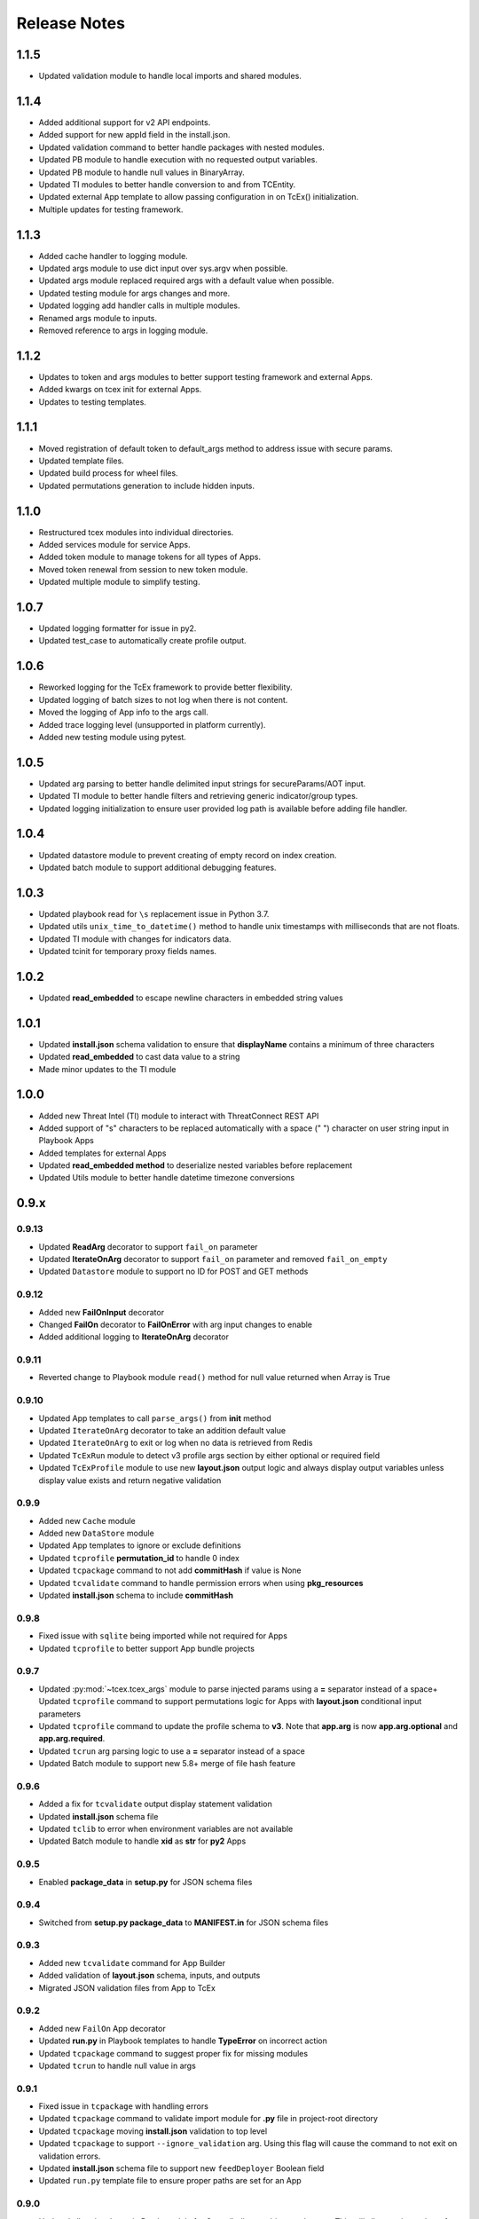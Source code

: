 .. _release_notes:

Release Notes
#############

1.1.5
=====
+ Updated validation module to handle local imports and shared modules.

1.1.4
=====
+ Added additional support for v2 API endpoints.
+ Added support for new appId field in the install.json.
+ Updated validation command to better handle packages with nested modules.
+ Updated PB module to handle execution with no requested output variables.
+ Updated PB module to handle null values in BinaryArray.
+ Updated TI modules to better handle conversion to and from TCEntity.
+ Updated external App template to allow passing configuration in on TcEx() initialization.
+ Multiple updates for testing framework.

1.1.3
=====
+ Added cache handler to logging module.
+ Updated args module to use dict input over sys.argv when possible.
+ Updated args module replaced required args with a default value when possible.
+ Updated testing module for args changes and more.
+ Updated logging add handler calls in multiple modules.
+ Renamed args module to inputs.
+ Removed reference to args in logging module.

1.1.2
=====
+ Updates to token and args modules to better support testing framework and external Apps.
+ Added kwargs on tcex init for external Apps.
+ Updates to testing templates.

1.1.1
=====
+ Moved registration of default token to default_args method to address issue with secure params.
+ Updated template files.
+ Updated build process for wheel files.
+ Updated permutations generation to include hidden inputs.

1.1.0
=====
+ Restructured tcex modules into individual directories.
+ Added services module for service Apps.
+ Added token module to manage tokens for all types of Apps.
+ Moved token renewal from session to new token module.
+ Updated multiple module to simplify testing.

1.0.7
=====
+ Updated logging formatter for issue in py2.
+ Updated test_case to automatically create profile output.

1.0.6
=====
+ Reworked logging for the TcEx framework to provide better flexibility.
+ Updated logging of batch sizes to not log when there is not content.
+ Moved the logging of App info to the args call.
+ Added trace logging level (unsupported in platform currently).
+ Added new testing module using pytest.

1.0.5
=====
+ Updated arg parsing to better handle delimited input strings for secureParams/AOT input.
+ Updated TI module to better handle filters and retrieving generic indicator/group types.
+ Updated logging initialization to ensure user provided log path is available before adding file handler.

1.0.4
=====
+ Updated datastore module to prevent creating of empty record on index creation.
+ Updated batch module to support additional debugging features.

1.0.3
=====
+ Updated playbook read for ``\s`` replacement issue in Python 3.7.
+ Updated utils ``unix_time_to_datetime()`` method to handle unix timestamps with milliseconds that are not floats.
+ Updated TI module with changes for indicators data.
+ Updated tcinit for temporary proxy fields names.

1.0.2
=====
+ Updated **read_embedded** to escape newline characters in embedded string values

1.0.1
=====
+ Updated **install.json** schema validation to ensure that **displayName** contains a minimum of three characters
+ Updated **read_embedded** to cast data value to a string
+ Made minor updates to the TI module

1.0.0
=====
+ Added new Threat Intel (TI) module to interact with ThreatConnect REST API
+ Added support of "\s" characters to be replaced automatically with a space (" ") character on user string input in Playbook Apps
+ Added templates for external Apps
+ Updated **read_embedded method** to deserialize nested variables before replacement
+ Updated Utils module to better handle datetime timezone conversions

0.9.x
=====

0.9.13
------
+ Updated **ReadArg** decorator to support ``fail_on`` parameter
+ Updated **IterateOnArg** decorator to support ``fail_on`` parameter and removed ``fail_on_empty``
+ Updated ``Datastore`` module to support no ID for POST and GET methods

0.9.12
------
+ Added new **FailOnInput** decorator
+ Changed **FailOn** decorator to **FailOnError** with arg input changes to enable
+ Added additional logging to **IterateOnArg** decorator

0.9.11
------
+ Reverted change to Playbook module ``read()`` method for null value returned when Array is True

0.9.10
------
+ Updated App templates to call ``parse_args()`` from **init** method
+ Updated ``IterateOnArg`` decorator to take an addition default value
+ Updated ``IterateOnArg`` to exit or log when no data is retrieved from Redis
+ Updated ``TcExRun`` module to detect v3 profile args section by either optional or required field
+ Updated ``TcExProfile`` module to use new **layout.json** output logic and always display output variables unless display value exists and return negative validation

0.9.9
-----
+ Added new ``Cache`` module
+ Added new ``DataStore`` module
+ Updated App templates to ignore or exclude definitions
+ Updated ``tcprofile`` **permutation_id** to handle 0 index
+ Updated ``tcpackage`` command to not add **commitHash** if value is None
+ Updated ``tcvalidate`` command to handle permission errors when using **pkg_resources**
+ Updated **install.json** schema to include **commitHash**

0.9.8
-----
+ Fixed issue with ``sqlite`` being imported while not required for Apps
+ Updated ``tcprofile`` to better support App bundle projects

0.9.7
-----
+ Updated :py:mod:`~tcex.tcex_args` module to parse injected params using a **=** separator instead of a space+ Updated ``tcprofile`` command to support permutations logic for Apps with **layout.json** conditional input parameters
+ Updated ``tcprofile`` command to update the profile schema to **v3**. Note that **app.arg** is now **app.arg.optional** and **app.arg.required**.
+ Updated ``tcrun`` arg parsing logic to use a **=** separator instead of a space
+ Updated Batch module to support new 5.8+ merge of file hash feature

0.9.6
-----
+ Added a fix for ``tcvalidate`` output display statement validation
+ Updated **install.json** schema file
+ Updated ``tclib`` to error when environment variables are not available
+ Updated Batch module to handle **xid** as **str** for **py2** Apps

0.9.5
-----
+ Enabled **package_data** in **setup.py** for JSON schema files

0.9.4
-----
+ Switched from **setup.py package_data** to **MANIFEST.in** for JSON schema files

0.9.3
-----
+ Added new ``tcvalidate`` command for App Builder
+ Added validation of **layout.json** schema, inputs, and outputs
+ Migrated JSON validation files from App to TcEx

0.9.2
-----
+ Added new ``FailOn`` App decorator
+ Updated **run.py** in Playbook templates to handle **TypeError** on incorrect action
+ Updated ``tcpackage`` command to suggest proper fix for missing modules
+ Updated ``tcrun`` to handle null value in args

0.9.1
-----
+ Fixed issue in ``tcpackage`` with handling errors
+ Updated ``tcpackage`` command to validate import module for **.py** file in project-root directory
+ Updated ``tcpackage`` moving **install.json** validation to top level
+ Updated ``tcpackage`` to support ``--ignore_validation`` arg. Using this flag will cause the command to not exit on validation errors.
+ Updated **install.json** schema file to support new ``feedDeployer`` Boolean field
+ Updated ``run.py`` template file to ensure proper paths are set for an App

0.9.0
-----
+ Updated all optional args in Batch module for Group/Indicator objects to kwargs. This will allow easier updates for new values in the future.
+ Updated the decode arg on the read Binary/BinaryArray methods to be False by default. When set to True, the ``read()`` method cannot be used in some use cases.
+ Updated the Group and Indicator object in the Batch module to only produce random and unique xids when an xid is not provided.  These objects will no longer produce a unique and reproducible xid.
+ Added new App templates and updated templates with new files and content
+ Added :py:mod:`~tcex.tcex_args` module to include all args related methods from the :py:mod:`~tcex.tcex` module
+ Updated :py:meth:`~tcex.tcex.TcEx.request` method to include proxy settings
+ Updated ``tcprofile`` to include an epilog with command instructions on environment setup **(> tcprofile -h)**
+ Updated ``tcprofile`` to split the args section to support "default" args and "app" args
+ Updated ``tcinit`` to support templates instead of types
+ Updated ``tcinit`` to include an epilog with template definitions **(> tcinit -h)**
+ Updated ``tcinit`` to download additional files required for building Apps
+ Updated ``tcrun`` to support update args schema in profiles
+ Removed ``tcex.jobs()`` module
+ Removed ``tcex.request_external()`` method
+ Removed ``tcex.authorization()`` method
+ Removed ``tcex.authorization_hmac()`` method
+ Removed ``tcex._authorization_token_renew()`` method
+ Updated **all** code to standard formatting and structure
+ Updated and restructured Documents

0.8.x
=====

0.8.27
------
+ Added decorator to provide common methods for Playbook Apps.
+ Added logic to ``tcpackage`` to do basic syntax validation of ``.py`` and ``.json`` files
+ Added :py:meth:`~tcex.tcex_playbook.TcExPlaybook.add_output` and :py:meth:`~tcex.tcex_playbook.TcExPlaybook.write_output` methods to provide an alternative way to write Playbook output data
+ Added access to resolved args
+ Updated ``tclib`` logic for **lib_latest** symbolic link

0.8.26
------
+ Updated ``tcinit`` to include **migration** as an action to help convert non-App Builder compliant Apps
+ Updated Utils module for additional method to determine local timezone
+ Updated Utils module to output correct **total_weeks** value

0.8.25
------
+ Updated ``tcinit`` command CLI option ``--upgrade`` to download additional files
+ Updated ``tcrun`` command to use **dockerImage** parameter from **install.json** or profile
+ Updated ``tcrun`` command to support new **autoclear** value in profile
+ Updated ``tclib`` to create a symbolic link to the latest Python lib directory
+ Updated ``tcpackage`` command to add **commitHash** value to **install.json**
+ Updated :py:mod:`~tcex.tcex` module to log **commitHash** value
+ Updated the ``.gitignore`` file for App templates

0.8.24
------
+ Fixed GH issue #(60)
+ Updated App templates.  Added **tc_action** logic to handle launching **action** methods in the App class
+ Added ``--docker`` flag to ``tcrun`` command to launch App in docker container

0.8.23
------
+ Updated Batch module to handle Attribute values of False
+ Added ``read_array`` method to Playbook module
+ Updated App templates to include **start** and **done** methods
+ Update **tcprofile** to create the **tcex.d** directory automatically

0.8.22
------
+ Removed ``__slots__`` on Batch module due to issues with Python 2
+ Updated **tcinit** and corresponding App templates

0.8.21
------
+ Added PDF method to Resource module for supported Group types
+ Added **task_id** method for Task class
+ Added **date_added** property to Indicator and Groups objects
+ Added **last_modified** property to Indicator objects
+ Updated **tcrun** for handling Binary/BinaryArray validation

0.8.20
------
+ Fixed deletion in Batch module for TC instances < 5.7

0.8.19
------
+ Removed **app.lock** logic
+ Updated **file_content** logic for Documents and Reports
+ Added ``add_file()`` method for batch Group objects
+ Added **playbook_triggers_enabled** parameter to Batch module (requires ThreatConnect 5.7)

0.8.18
------
+ Made minor change to batch poll
+ Updated Batch module ``close()`` method to check for xids-saved file existence before deletion

0.8.17
------
+ Added **app.lock** file to temp directory to ensure single execution

0.8.16
------
+ Removed debugging flag from Batch module and replaced with logic to control debug externally
+ Updated batch-poll method logic to poll more frequently
+ Update Resource module to allow the addition of a body when reading from the datastore

0.8.15
------
+ Added signal handler to tcex to gracefully handle interrupts
+ Added new ``tcinit`` command to download files required for a new App or update files in an existing App
+ Updated batch-poll method to automatically calculate poll interval. **REMOVED** interval-method parameter
+ Updated Batch module to raise error on batch-status poll timeout
+ Updated **__main__.py** to version 1.0.2
+ Moved and added supporting file to **app_init** directory

0.8.14
------
+ Added :py:meth:`~tcex.tcex_batch_v2.TcExBatch.close` method to allow cleanup of temp files when batch job is done
+ Added global overrides for **halt_on_error** in Batch module
+ Fixed issue with token renewal not failing properly on error
+ Updated logging method to ensure all messages are logged to file
+ Updated logging method to skip API logging during token renewal
+ Changed tcrun to not use shell on Windows systems

0.8.13
------
+ Updated Batch module to use Submit Job/Submit Data for deletes
+ Replaced **tcex_develop** arg with branch arg for tclib command
+ Added :py:meth:`~tcex.tcex_batch_v2.TcExBatch.generate_xid` method to help generate a unique and/or reproducible xid
+ Added default value for Email score in Batch module

0.8.12
------
+ Added active property to Indicator type objects
+ Updated :py:meth:`~tcex.tcex_batch_v2.TcExBatch.save` method be best effort
+ Updated :py:meth:`~tcex.tcex_batch_v2.TcExBatch.submit_file` to handle None value being returned
+ Updated ``attribute()`` methods to handle unique values when using a formatter
+ Fixed issue with **--unmask** arg not working on tcrun command

0.8.11
------
+ Merged AOT feature in prep for 5.7
+ Added :py:meth:`~tcex.tcex.TcEx.install_json` method to load **install.json**, which is used in the injection method to determine the structure on the param values
+ Added :py:meth:`~tcex.tcex_batch_v2.TcExBatch.save` method to save batch data to disk to reduce memory usage of the App
+ Updated the logic in :py:meth:`~tcex.tcex.TcEx.default_args` method to handle both injecting secureParams and AOT params depending, on selected feature.
+ Updated :py:meth:`~tcex.tcex.TcEx.inject_params` method to be public and generic and to allow params to be injected manually
+ Updated :py:mod:`~tcex.tcex_redis` module to support additional Redis methods required for AOT
+ Updated :py:meth:`~tcex.tcex_playbook.TcExPlaybook.read_binary` and :py:meth:`~tcex.tcex_playbook.TcExPlaybook.read_binary_array` methods to support b64decode and decode params
+ Updated :py:meth:`~tcex.tcex_batch_v2.Report` module to make the Report file name optional for updates in 5.7
+ Updated examples in Documents
+ Fixed validation issues in tcrun

0.8.10
------
+ Updated **submit_create_and_upload** method to clear raw list after submission
+ Rewrote **results_tc** method to handle updates to key/value pairs
+ Updated tcrun to automatically create required directories
+ Updated tclib to support building tcex develop version with **--tcex_develop** CLI flag

0.8.9
------
+ Rewrote tcrun and tcprofile commands
+ Removed tcdata commands
+ Changed logging of unsupported args to only show when App retrieves args
+ Changed **read_binary_array** method to decode Redis data automatically

0.8.8
------
+ Updated :py:meth:`~tcex.tcex.TcEx.exit` methods to treat exit code of 3 as non-failure
+ Updated v2 Batch createAndUpload

0.8.7
------
+ Updated secure params injection to handle pipe-delimited multiple-choice values

0.8.6
------
+ Fixed issue with API logging not working when secure params are enabled
+ Fixed issue with API logging timestamp precision

0.8.5
------
+ Updated tcdata for Playbook variable creation during staging testing data
+ Updated tcex logging for level and removal of stream logger once API logger is initialized

0.8.4
------
+ Updated tcdata to handle binary array
+ Updated tclib command to support environment variables in **tcex.json** file
+ Added initial functionality for v2 Batch **create and upload**

0.8.3
------
+ Updated regex for Playbook variables

0.8.2
------
+ Updated Tcdata module for local testing
+ Updated Batch v2 API

0.8.1
------
+ Updated secureParams loading order
+ Updated :py:mod:`~tcex.tcex_logger` module
+ Updated :py:mod:`~tcex.tcex` module to only import modules when required
+ Moved :py:meth:`~tcex.tcex_utils.TcExUtils.inflect` to the Utils module
+ Updated documents for Metrics, Notifications, and Batch

0.8.0
------
+ Added **tcex.session** to provide access to the ThreatConnect API using Requests' native interface
+ Added :py:mod:`~tcex.tcex_batch_v2` module to replace the Jobs module starting in ThreatConnect 5.6
+ Added msg to :py:meth:`~tcex.tcex.TcEx.exit` methods
+ Changed :py:meth:`~tcex.tcex.TcEx.exit_code` method to a property with a setter
+ Changed :py:meth:`~tcex.tcex.TcEx.request` property to a method
+ Updated multiple methods to use :py:mod:`~tcex.tcex_session` instead of :py:mod:`~tcex.tcex_request`
+ Renamed Logger module to be consistent with other modules
+ Removed second arg from :py:meth:`~tcex.tcex.TcEx.expand_indicators` method
+ Removed owner parameter from :py:mod:`~tcex.tcex_resources.Datastore` module
+ Added deprecation warning for the following methods: :py:meth:`~tcex.tcex.TcEx.bulk_enabled`, :py:meth:`~tcex.tcex.TcEx.job`, :py:meth:`~tcex.tcex.TcEx.request_tc`, :py:meth:`~tcex.tcex.TcEx.epoch_seconds`, and :py:meth:`~tcex.tcex.TcEx.to_string`.  These methods will be removed in version 0.9.0.
+ Cleaned up code, comments, and documentation
+ Added error code/message for all RuntimeError exceptions

0.7.x
=====

0.7.21
------
+ Fixed issue with newstr when using quote() method in :py:meth:`~tcex.tcex.TcEx.safe_indicator`

0.7.20
------
+ Updated logging to log App name and other data
+ Added Notifications module for ThreatConnect 5.6+

0.7.19
------
+ Updated secure params injection to treat string value of True as Boolean/flag
+ Updated secure params to handle unicode values in py2
+ Updated Jobs module to use batch settings from args on init and to allow programmatic override of batch settings
+ Updated token renewal to handle issue with newstr

0.7.18
------
+ Updated Jobs module to not call safetag method when using Resource module
+ Updated Intrusion Set class in Resource module
+ Updated Group list to include new Group types
+ Added ``upload()`` and ``download()`` methods to Report class in resource module.
+ Added Task as a group type.
+ Added new secure params feature

0.7.17
------
+ Updated Utils module for handling naive datetime in py2
+ Added **to_bool()** method back to Utils module

0.7.16
------
+ Updated utils datetime methods to not require a timezone
+ Updated Tag class to urlencode tag value so slashes are supported
+ Updated safetag method to strip **^** from tag values
+ Changed modules dependency to use latest version instead of restricting to current version
+ Added Event, Intrusion Set, and Report Group types in preparation for TC > 5.6.0
+ Added metrics module to create and add metrics to ThreatConnect.
+ Added **deleted** endpoint for Indicators.

0.7.15
------
+ Updated Jobs module to delete by name when using replace for Groups
+ Updated token renewal to log more information on failure
+ Updated Playbooks read-binary array to better handle null values

0.7.14
------
+ Updated file Indicator class for proper handling of Attributes, Tags, and Labels
+ Updated :py:meth:`~tcex.tcex.TcEx.expand_indicators` method to use a new regex to handle more formats for file hashes and custom Indicators

0.7.13
------
+ Fixed issue with embedded variable matching during exact variable check

0.7.12
------
+ Updated :py:mod:`~tcex.tcex_resources.Resource` for py2 unicode issue in ipAddress module

0.7.11
------
+ Updated :py:mod:`~tcex.tcex_resources.Resource` module to automatically handle files hashes in format "md5 : sha1 : sha256"
+ Updated :py:mod:`~tcex.tcex_resources.Resource` module to reformat ipv6 addresses to same format as TC


0.7.10
------
+ Updated **__main__.py** template with better logic to detect Python lib directory version
+ Updated regex patterns for variable matching in Playbook module
+ Updated Playbook module function in handling variables

0.7.9
-----
+ Updated :py:meth:`~tcex.tcex_playbook.TcExPlaybook.read_embedded` method to better support embedded variables
+ Added **--report** arg to ``tcrun`` to output a JSON Report of profiles and run data
+ Added new JSON string comparison operator (jc/json compare) to ``tcdata`` to compare two JSON strings (requires DeepDiff to be installed locally)

0.7.8
-----
+ Added **KeyValueArray** operator to ``tcdata``, which allows searching for a single key/value entry in array
+ Updated functionality to replace non-quoted embedded variable to handle duplicate variables in **KeyValueArray**

0.7.7
-----
+ Added new string comparison operator (sc) to ``tcdata`` that strips all white space before eq comparison
+ Added new functionality to :py:mod:`~tcex.tcex_playbook.TcExPlaybook` to replace non-quoted embedded variables in **Read KeyValueArrays**
+ Updated **Create KeyValue/KeyValueArray** methods to not JSON load when passed a string
+ Added :py:meth:`~tcex.tcex_utils.TcExUtils.any_to_datetime` method to return **datetime.datetime** object
+ Added :py:meth:`~tcex.tcex_utils.TcExUtils.timedelta` method to return delta object from two provided datetime expressions

0.7.6
-----
+ Fixed issue with _newstr_ and dynamic-class generation

0.7.5
-----
+ Updated all TcEx framework command-line interface (CLI) commands to use utf-8 encoding by default
+ Replaced usage of unicode with built-in str (Python 2/3 compatible
+ Replaced usage of long with built-in int (Python 2/3 compatible)
+ Update usage of **urllib.quote** to be Python 2/3 compatible

0.7.4
-----
+ Updated :py:meth:`~tcex.tcex_resources.Resource.association_custom` to handle boolean values that are passed as strings
+ Updated :py:meth:`~tcex.tcex.TcEx._resource` method to handle boolean returned as strings from the API
+ Updated ``tcdata`` to properly delete Indicators when using ``--clear`` arg
+ Update the Log module to use **tcex** instead of **tcapp**

0.7.3
-----
+ Added :py:mod:`~tcex.tcex_utils.TcExUtils` module with date functions to handle common date-use cases
+ Added DeepDiff functionality to ``tcdata`` for validating unsorted dictionaries and list
+ Updated ``tcdata`` to pull item from lists by index for easier comparison
+ Updated :py:meth:`~tcex.tcex_playbook.TcExPlaybook.read` method to allow disabling of automatically resolving embedded variables
+ Updated :py:meth:`~tcex.tcex_resources.Resource.association_custom` method to support file actions
+ Updated :py:meth:`~tcex.tcex_resources.File.file_action` method as alias to :py:meth:`~tcex.tcex_resources.Resource.association_custom`

0.7.2
-----
+ Updated ``tcdata`` command for issue on sorting list in Python 3
+ Added update for **tcex.json** file to allow the App version to be specified instead of using **programVersion** from **install.json**

0.7.1
-----
+ Added stub support for **associatedGroup** in Batch Indicator JSON
+ Updated the TcEx Job module to better handle Document uploads in Python 3
+ Updated TcEx Resource module to support query parameter list in the **add_payload()** method
+ Updated TcEx Request module to support query parameter list in the **add_payload()** method
+ Updated ``tclib`` to remove the old lib directory before creating the lib directory

0.7.0
-----
+ Updated the TcEx framework to only build custom Indicator classes when working with custom Indicators
+ Updated TcEx Jobs module Group add logic to fix issue with skipping existing Groups
+ Updated TcEx Jobs module to handle **associatedGroup** passed as string or int when using **/v2**

.. Important:: Breaking change to any App that uses the Direct Access method with a Custom Indicator type.

0.6.x
=====

0.6.3
-----
+ Fixed issue in ``tcdata`` when validating that data is not string type
+ Updated ``tcprofile`` to set type check to binary on binary data

0.6.2
-----
+ Updated Playbook **create_binary** and **create_binary** array for to better support py3.
+ Updated ``tcdata`` to support Security Labels in staged data
+ Updated ``tcdata`` to support adding associations
+ Updated ``tcdata`` to support variable reference **#App:4768:tc.address!TCEntity::value** during validation

0.6.1
-----
+ Updated ``tcdata`` to validate string as **string_types** for "is type" check using six modules
+ Added fix for code font not matching line numbers in the documents

0.6.0
-----
+ Added :py:mod:`~tcex.tcex_resources.CustomMetric` module to :py:mod:`~tcex.tcex_resources.Resource` module
+ Renamed ``_args`` variable in **tcex.py** to ``default_args``
+ Renamed ``_parser`` variable in **tcex.py** to ``parser``
+ Cleaned up code (removed any Python 2.5-specific code)

0.5.x
=====

0.5.23
------
+ Replaced use of ``str()`` in TcEx Playbook module
+ Updated ``tcrun`` to pass **data_owner** for each action on ``tcdata``
+ Updated ``tcdata`` to stage TC data via ``/v2`` instead of batch
+ Updated ``tcdata`` write entity out as variable

0.5.22
------
+ Updated ``tcprofile`` to support new parameters
+ Updated ``tcdata`` to properly handle older **tcex.json** files
+ Updated :py:meth:`~tcex.tcex_playbook.TcExPlaybook.read_embedded` method to handle unicode error
+ Added additional logging to TcEx Job for logging API response

0.5.21
------
+ Added :py:meth:`~tcex.tcex.TcEx.job` association feature to handle Group-> Indicator and Group-> Group associations
+ Added :py:meth:`~tcex.tcex.TcEx.safe_group_name` method to ensure Group meets the required length
+ Added ``tcdata`` initial feature to stage Groups and Indicators in ThreatConnect
+ Updated ``tcrun`` to use new parameter for logging
+ Updated :py:meth:`~tcex.tcex.TcEx.job` to support upload of file to Document Group

0.5.20
------
+ Updated token renewal URL
+ Updated ``tcprofile`` to include **api_default_org, tc_proxy_external, tc_proxy_host, tc_proxy_port, tcp_proxy_password, tc_proxy_tc, tc_proxy_username**
+ Updated ``tcprofile`` changing **tc_playbook_db_path** and **tc_playbook_db_port** parameters to environment variables by default
+ Updated ``tcprofile`` changing **logging** to **tc_log_level**
+ Updated ``tclib`` to check for **requirements.txt**

0.5.19
------
+ Updated **tcex.playbook**, tcrun, and tcdata to support deleting data from Redis from previous runs

0.5.18
------
+ Updated ``tcrun`` to handle issue where **install_json** is not defined in the **tcex.json** file so that script name was improperly being set

0.5.17
------
+ Updated **create_output()** method to fix issue when using output variables of the same name and different type

0.5.16
------
+ Updated ``tcrun`` to not check for the program main file for Java Apps

0.5.15
------
+ Updated ``tcrun`` to support running Java Apps
+ Added support for **install_json** profile parameter to **tcex.json**. This should be included in all **tcex.json** files going forward.
+ Added support for **java_path** config parameter to **tcex.json** for custom Java path.  Default behavior is to use the default version of Java from user path.
+ Added support for **class_path** profile parameter to **tcex.json** for custom Java paths.  By default, ``./target/`` will be used as the **class_pass** value.
+ Updated ``tcpackage`` to grab minor version from **programVersion** in **install.json**.  If no **programVersion** is found, the default version of an App is 1.0.0.
+ Cleaned up PEP8

0.5.14
------
+ Updated :py:meth:`~tcex.tcex_resources.Bulk.json` method to use proper entity value
+ Updated ``tcprofile`` to use default env values for API credentials
+ Added Groups parameter to **tcex.json** so that a profile can be part of multiple Groups

0.5.13
------
+ Added additional exclude values for IDE directories
+ Added **app_name** parameter to **tcex.json** for App built on system where App directory is not the App name
+ Updated ``tcpackage`` to use new **app_name**, if it exists, and to default back to App directory name
+ Updated ``tcprofile`` to only output Redis variable for Playbook Apps
+ Updated ``tclib`` to have default config value for instance where there is not **tcex.json** file

0.5.12
------
+ Update Building Apps section of the documentation
+ Updated required module versions (requests, python-dateutil, and Redis)
+ Fixed issue with sleep parameter being ignored in ``tcrun``.
+ Updated ``tclib`` to automatically read **tcex.json**
+ Updated ``tcpackage`` to output Apps zip files with **.tcx** extension

0.5.11
------
+ Added support for binary data type in ``tcdata`` for staging

0.5.10
------
+ Added platform for docker support

0.5.9
-----
+ Added platform check for subprocess calls
+ Added additional error logging for ``tcrun`` command

0.5.8
-----
+ Added better support for build and test commands on Windows platform

0.5.7
-----
+ Removed pip as a dependency

0.5.6
-----
+ Updated ``tcdata`` to support multiple operators for validation
+ Added ``tcprofile`` command to automatically build testing profiles from **install.json**
+ Updated ``tcrun`` to create log, out, and temp directories for testing output
+ Updated ``tcpackage`` to exclude **.pyc** files and **__pycache__** directory

0.5.5
-----
+ Updated ``tcpackage`` to append version number to zip file
+ Added a **bundle_name** parameter to **tcex.json** file for systems where the directory name does not represent the App name

0.5.4
-----
+ Updated tcdata for issue with bytes string in Python 3

0.5.3
-----
+ Added new tcdata, tclib, tcpackage, and tcrun commands for App testing and packaging (The app.py will be deprecated in the future.)
+ Updated ``__main__.py`` for new lib directory structure created with pip (replaced easy_install)
+ Changed method so that Apps are now built with ``requirements.txt`` instead of ``setup.py``

0.5.2
------
+ Updated :py:meth:`~tcex.tcex_resources.Resource.association_custom` method to support DELETE/POST methods
+ Added :py:meth:`~tcex.tcex.TcEx._association_types` method to load Custom Association types from API
+ Added ``indicator_types_data`` property with full Indicator Type data
+ Added ``indicator_associations_types_data`` property with full Indicator Association Type data

0.5.1
------
+ Update **playbookdb** variable name
+ Updated **__main__.py** template for proper exit code

0.5.0
------
+ Added support for output variable of the same name, but different types
+ Added support for new **TCKeyValueAPI** DB types in Playbook Apps.  This is a seamless change to the Apps.
+ Updated :py:meth:`~tcex.tcex.TcEx.authorization` method to return properly formatted header when no **token_expires** is provided
+ Added automatic authorization to :py:meth:`~tcex.tcex.TcEx.request_tc` method
+ Updated documentation for Request module

0.4.x
=====

0.4.11
------
+ Changed proxy variable to proxies in :py:meth:`~tcex.tcex.TcEx.request_external` method
+ Changed proxy variable to proxies in :py:meth:`~tcex.tcex.TcEx.request_tc` method
+ Added :py:meth:`~tcex.tcex_resources.Task.assignees` method for Tasks
+ Added :py:meth:`~tcex.tcex_resources.Task.escalatees` method for Tasks
+ Added 201 as valid status code for Task

0.4.10
------
+ Added :py:meth:`~tcex.tcex_resources.Resource.victims` method to :py:mod:`~tcex.tcex_resources.Resource` module
+ Added :py:meth:`~tcex.tcex_resources.Resource.victim_assets` method to :py:mod:`~tcex.tcex_resources.Resource` module
+ Added :py:meth:`~tcex.tcex_resources.Indicator.observations` methods to :py:mod:`~tcex.tcex_resources.Resource` module
+ Added :py:meth:`~tcex.tcex_resources.Indicator.observation_count` methods to :py:mod:`~tcex.tcex_resources.Resource` module
+ Added :py:meth:`~tcex.tcex_resources.Indicator.observed` methods to :py:mod:`~tcex.tcex_resources.Resource` module
+ Changed private ``_copy()`` method to public :py:meth:`~tcex.tcex_resources.Resource.copy` in the :py:mod:`~tcex.tcex_resources.Resource` module
+ Updated :py:meth:`~tcex.tcex_resources.File.occurrence` method Indicator parameter to be optional
+ Added :py:meth:`~tcex.tcex_resources.Host.resolution` methods to :py:mod:`~tcex.tcex_resources.Resource` module to retrieve DNS resolutions on Host Indicators

0.4.9
-----
+ Added :py:meth:`~tcex.tcex_resources.Signature.download` method to download Signature data
+ Added **urlencoding** to proxy user and password

0.4.7
-----
+ Added :py:meth:`~tcex.tcex.TcEx.job` method to allow multiple jobs to run in an App
+ Update :py:meth:`~tcex.tcex.TcEx.s` method to fix issues in Python 3

0.4.6
-----
+ Updated :py:meth:`~tcex.tcex_playbook.TcExPlaybook.create_binary_array` method to properly handle binary array data
+ Updated :py:meth:`~tcex.tcex_playbook.TcExPlaybook.read_binary_array` method to properly handle binary array data

0.4.5
-----
+ Updated :py:meth:`~tcex.tcex_resources.Indicator.indicator_body` to support missing hashes
+ Added :py:meth:`~tcex.tcex_resources.Indicator.false_positive` endpoint for Indicators
+ Merged pull requests for better native Python 3 support
+ Added Campaign to Group types
+ Increased request timeout to 300 second.

0.4.4
-----
+ Updated :py:meth:`~tcex.tcex_playbook.TcExPlaybook.read_embedded` method logic for null values and better support of mixed values

0.4.3
-----
+ Updated TcEx Job module for file hashes updates using **v2/indicators/files**

0.4.2
-----
+ Updated :py:mod:`~tcex.tcex_job.TcExJob` module for file hashes updates using ``v2/indicators/files``

0.4.2
-----
+ Updated :py:meth:`~tcex.tcex_playbook.TcExPlaybook.read_embedded` method to support different formatting dependent on the parent variable type
+ Updated :py:mod:`~tcex.tcex_resources.Resource` module to address issue in which copying the instance causes errors with request instance in Python 3
+ Updated T**cExLocal** :py:meth:`~tcex.tcex_local.TcExLocal.run` method to better format error output

0.4.1
-----
+ Added :py:meth:`~tcex.tcex_resources.Datastore.add_payload` method to :py:mod:`~tcex.tcex_resources.DataStore` class
+ Fixed issue with :py:mod:`~tcex.tcex_job.TcExJob` module in which batch Indicator POST with chunking would fail after first chunk
+ Added :py:meth:`~tcex.tcex.TcEx.safe_indicator` method to urlencode and cleaned up Indicator before associations, etc.
+ Updated :py:meth:`~tcex.tcex.TcEx.expand_indicators` method to use a regex instead of split for better support of custom Indicators
+ Updated :py:mod:`~tcex.tcex_job.TcExJob._process_indicators_v2` to better handle custom Indicator types
+ Updated :py:meth:`~tcex.tcex_playbook.TcExPlaybook.read_embedded` method to strip off double quote from JSON string on mixed types and to decode escaped strings
+ Updated :py:mod:`~tcex.tcex_resources.Resource` module so that all Indicator are URL encoded before adding to the URI
+ Updated :py:meth:`~tcex.tcex_resources.Indicator.Indicator_body` method to only include items in the JSON body if not None.
+ Updated :py:meth:`~tcex.tcex_resources.Indicator.indicators` method to handle extra white spaces on the boundary
+ Added additional standard args of ``api_default_org`` and ``tc_in_path``

0.4.0
-----
+ Updated :py:mod:`~tcex.tcex_resources.Resource` module. All ``_pivot()`` and ``associations()`` methods now take an instance of Resource and return a copy of the current Resource instance. Other methods such as ``security_label()`` and ``tags()`` now return a copy of the current Resource instance.
+ Added :py:mod:`~tcex.tcex_resources.Tag` Resource class
+ Added :py:meth:`~tcex.tcex.TcEx.resource` method to get instance of Resource instance
+ Added :py:mod:`~tcex.tcex_resources.Datastore` Resource class to the :py:mod:`~tcex.tcex_resources.Resource` module
+ Updated :py:mod:`~tcex.tcex_job.TcExJob` module for changes in the :py:mod:`~tcex.tcex_resources.Resource` module

0.3.x
=====

0.3.7
-----
+ Added logic around retrieving Batch errors to handle 404
+ Added new :py:meth:`~tcex.tcex_playbook.TcExPlaybook.exit` method for Playbook Apps (exit code of 3 to 1 for partial success)

0.3.6
-----
+ Added :py:mod:`~tcex.tcex_job.TcExJob.group_results` and :py:mod:`~tcex.tcex_job.TcExJob.indicator_results` properties to :py:mod:`~tcex.tcex_job.TcEx Job` module
+ Added :py:meth:`~tcex.tcex.TcEx.request_external` and :py:meth:`~tcex.tcex.TcEx.request_tc` methods
+ Updated :py:meth:`~tcex.tcex_playbook.TcExPlaybook.read_embedded` method with a better regex for matching variables
+ Updated :py:meth:`~tcex.tcex_playbook.TcExPlaybook` module with better error handling with JSON loads
+ Updated **TcExLocal** :py:meth:`~tcex.tcex_local.TcExLocal.run` method to sleep after subprocess executes the first time

0.3.5
-----
+ Updated :py:mod:`~tcex.tcex_job.TcEx Job` module to allow Indicators to be added via ``/v2/indicators/<type>``
+ Updated structure for Attributes/Tags on Groups to use singular version (Attribute/Tag) in Jobs modules to match format used for Indicators
+ Added custom case_preference and parsable properties to :py:mod:`~tcex.tcex_resources.Resource` module
+ Added logic to cleanup temporary JSON bulk file. When logging is **debug**, a compressed copy of the file will remain.

0.3.4
-----
+ Fixed issue in :py:mod:`~tcex.tcex_resources` module with pagination stopping before all results are retrieved

0.3.3
-----
+ Added :py:meth:`~tcex.tcex.TcEx.s` method to replace the :py:meth:`~tcex.tcex.TcEx.to_string` method (handle bad unicode in Python 2 and still support Python 3)
+ Updated :py:meth:`~tcex.tcex_playbook.TcExPlaybook.read_embedded` method to better handle embedded vars

0.3.2
-----
+ Added :py:meth:`~tcex.tcex_resources.Resource.indicators` method to allow iteration over Indicator values in Indicator response JSON

0.3.1
-----
+ Updated :py:meth:`~tcex.tcex_request.TcExRequest.set_basic_auth` method to use proper unicode method
+ Updated :py:mod:`~tcex.tcex_playbook` create and read methods to warn when None value is passed

0.3.0
-----
+ Added :py:meth:`~tcex.tcex_request.TcExRequest.json` method that accepts a dictionary and automatically sets content-type and body
+ Updated :py:meth:`~tcex.tcex.TcEx.safeurl` and :py:meth:`~tcex.tcex.TcEx.safetag` to use :py:meth:`~tcex.tcex.TcEx.to_string`
+ Update :py:meth:`~tcex.tcex_request.TcExRequest.set_basic_auth` for Python 2/3 compatibility

0.2.x
=====

0.2.11
------
+ Updated :py:meth:`~tcex.tcex_request.TcExRequest.add_payload` method to not force the value to string
+ Updated :py:meth:`~tcex.tcex_request.TcExRequest.files` method
+ Added :py:meth:`~tcex.tcex_request.TcExRequest.set_basic_auth` method for instance where normal method does not work

0.2.10
------
+ Added :py:meth:`~tcex.tcex_request.TcExRequest.files` property to :py:mod:`~tcex.tcex_request` module

0.2.9
-----
+ Fixed issue with boolean parameters having an extra space at the end

0.2.8
-----
+ Updated :py:meth:`~tcex.tcex_local.TcExLocal._parameters` method to build a list for **subprocess.popen** instead of a string
+ Updated **install.json** schema to support **note** field

0.2.7
-----
+ Removed hiredis as a dependency
+ Added hvac as a dependency for vault-credential storage
+ Added ability to use vault as a credential store for local testing
+ Fixed args wrapper for Windows (' to ")

0.2.6
-----
+ Added sleep option for test profiles that take time to complete

0.2.5
-----
+ Updated :py:mod:`~tcex.tcex_local` module to change **tc.json** profiles to list instead of dictionary to maintain order of profiles
+ Added feature to :py:mod:`~tcex.tcex_local` to read environment variables for value in **tc.json** (e.g., $evn.my_api_key)

0.2.4
-----
+ Handled None type returned by Redis module

0.2.3
-----
+ Added :py:meth:`~tcex.tcex.TcEx.to_string` method to replace old ``uni()`` method (handled Python 2/3 encoding for Apps)

0.2.2
-----
+ Updated string/unicode/bytes issue between Python 2 and 3

0.2.1
-----
+ Updated :py:mod:`~tcex.tcex_local` module for Python 2/3 support
+ Updated binary methods in :py:mod:`~tcex.tcex_playbook` module for Python 2/3 support

0.2.0
-----
+ Reworked :py:mod:`~tcex.tcex_local` :py:meth:`~tcex.tcex_local.TcExLocal.run` logic to support updated **tc.json** schema
+ Changed **--test** arg to **--profile** in :py:meth:`~tcex.tcex_local.TcExLocal._required_arguments`
+ Added **script** field to **tc.json** that matches **--script** arg to support predefined script names
+ Added **Group** field to **tc.json** that matches **--group** arg in :py:meth:`~tcex.tcex_local.TcExLocal._required_arguments` to support running multiple profiles
+ Added `inflect <https://pypi.python.org/pypi/inflect>`_ requirement to version 0.2.5
+ Changed python-dateutil requirement to version 2.6.10
+ Changed requests requirement to version 2.13.0

0.1.x
=====

0.1.6
-----
+ Added accepted status code of 201 for Custom Indicator POST on dynamic class creation

0.1.5
-----
+ Added :py:meth:`~tcex.tcex_resources.Indicator.entity_body` method to :py:mod:`~tcex.tcex_resources` for generating Indicator body
+ Added :py:meth:`~tcex.tcex_resources.Indicator.indicator_body` method to :py:mod:`~tcex.tcex_resources` for generating Indicator body

0.1.4
-----
+ Fixed issue with Job :py:meth:`~tcex.tcex_job.TcExJob.group_cache` method

0.1.3
-----
+ Updated :py:mod:`~tcex.tcex_job.TcExJob` module to use new pagination functionality in :py:mod:`~tcex.tcex_resources` module
+ Updated and labeled :py:meth:`~tcex.tcex_resources.Resource.paginate` method as deprecated

0.1.2
-----
+ Updated **tcex_local** for additional parameter support during build process

0.1.1
-----
+ Updated **tcex_local** for exit code when app.py is called (maven build issue)
+ Added new log event for proxy settings

0.1.0
-----
+ Reworked iterator logic in :py:mod:`~tcex.tcex_resources` module

0.0.x
=====

0.0.12
------
+ Updated documentation
+ Changed :py:mod:`~tcex.tcex_resources` to allow iteration over the instance to retrieve paginated results
+ Updated support-persistent args when running App locally
+ Updated Playbook module for Python 3
+ Added logging of platform for debugging purposes
+ Updated Pep 8

0.0.11
------
+ Updated :py:meth:`~tcex.tcex_job.TcExJob.file_occurrence` in the :py:mod:`~tcex.tcex_job.TcEx Job` module
+ Added :py:mod:`~tcex.tcex_data_filter` module access via ``tcex.data_filter(data)``
+ Added :py:meth:`~tcex.tcex.TcEx.epoch_seconds` method to return epoch seconds with optional delta period
+ Added ``python-dateutil==2.4.2`` as a Python dependency

0.0.10
------
+ Added :py:meth:`~tcex.tcex_resources.Resource.paginate` method to :py:mod:`~tcex.tcex_resources` module
+ Updated :py:meth:`~tcex.tcex_job.TcExJob.group_cache` module to use :py:meth:`~tcex.tcex_resources.Resource.paginate` method

0.0.9
-----
+ Updated :py:mod:`~tcex.tcex_job.TcExJob` module for :py:mod:`~tcex.tcex_resources` modules renamed methods and changes

0.0.8
-----
+ Changed logging level logic to use ``logging`` over ``tc_logging_level``, if it exists
+ Added App version logging attempt


0.0.7
-----
+ Updated :py:meth:`~tcex.tcex.TcEx._resources` method to handle TC version without custom Indicators
+ Updated logging to better debug API request failures
+ Updated package command to create lib directory with Python version (e.g., lib_3.6.0)
+ Updated logging the Logging Level, Python, and TcEx versions for additional debugging

0.0.6
-----
+ Updated open call for bytes issue on Python 3

0.0.5
-----
+ Updated to **setup.py** for Python 3 support

0.0.4
-----
+ Updated Campaign Resource type Class
+ Added ``building_apps`` section to documentation

0.0.3
-----
+ Added :py:meth:`~tcex.tcex_resources.Campaign` Class
+ Updated documentation

0.0.2
-----
+ Updated ``setup.py`` for build

0.0.1
-----
+ Initial Public Release
